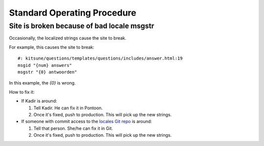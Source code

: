 ============================
Standard Operating Procedure
============================

Site is broken because of bad locale msgstr
===========================================

Occasionally, the localized strings cause the site to break.

For example, this causes the site to break::

    #: kitsune/questions/templates/questions/includes/answer.html:19
    msgid "{num} answers"
    msgstr "{0} antwoorden"

In this example, the `{0}` is wrong.

How to fix it:

* If Kadir is around:

  1. Tell Kadir. He can fix it in Pontoon.
  2. Once it's fixed, push to production. This will pick up the
     new strings.

* If someone with commit access to the
  `locales Git repo <https://github.com/mozilla-l10n/sumo-l10n>`_ is around:

  1. Tell that person. She/he can fix it in Git.
  2. Once it's fixed, push to production. This will pick up the
     new strings.
